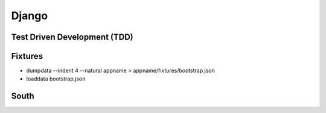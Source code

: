 Django
======

Test Driven Development (TDD)
-----------------------------

Fixtures
--------
* dumpdata --indent 4 --natural appname > appname/fixtures/bootstrap.json
* loaddata bootstrap.json

South
-----
